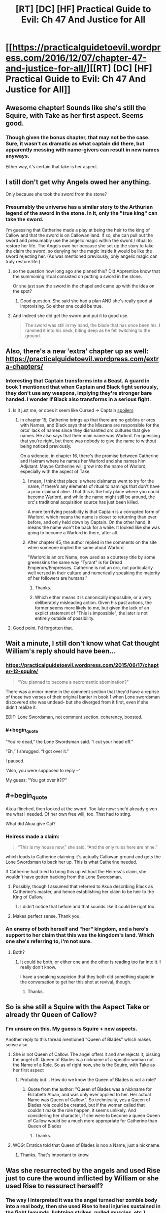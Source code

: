 #+TITLE: [RT] [DC] [HF] Practical Guide to Evil: Ch 47 And Justice for All

* [[https://practicalguidetoevil.wordpress.com/2016/12/07/chapter-47-and-justice-for-all/][[RT] [DC] [HF] Practical Guide to Evil: Ch 47 And Justice for All]]
:PROPERTIES:
:Author: MoralRelativity
:Score: 29
:DateUnix: 1481088748.0
:END:

** Awesome chapter! Sounds like she's still the Squire, with Take as her first aspect. Seems good.
:PROPERTIES:
:Author: thade
:Score: 6
:DateUnix: 1481097055.0
:END:

*** Though given the bonus chapter, that may not be the case. Sure, it wasn't as dramatic as what captain did there, but apparently messing with name-givers can result in new names anyways.

Either way, it's certain that take is her aspect.
:PROPERTIES:
:Author: NotAHeroYet
:Score: 3
:DateUnix: 1481132930.0
:END:


** I still don't get why Angels owed her anything.

Only because she took the sword from the stone?
:PROPERTIES:
:Author: hoja_nasredin
:Score: 6
:DateUnix: 1481101520.0
:END:

*** Presumably the universe has a similar story to the Arthurian legend of the sword in the stone. In it, only the "true king" can take the sword.

I'm guessing that Catherine made a play at being the heir to the king of Callow and that the sword is on Callowan land. If so, she can pull out the sword and presumably use the angelic magic within the sword / ritual to restore her life. The Angels owe her because she set up the story to take the claim the sword, so denying her the magic inside it would be like the sword rejecting her. (As was mentioned previously, only angelic magic can truly restore life.)
:PROPERTIES:
:Author: Running_Ostrich
:Score: 8
:DateUnix: 1481102317.0
:END:

**** so the question how long ago she planed this? Did Apprentice know that the summoning ritual consisted on putting a sword in the stone.

Or she just saw the sword in the chapel and came up with the idea on the spot?
:PROPERTIES:
:Author: hoja_nasredin
:Score: 5
:DateUnix: 1481129185.0
:END:

***** Good question. She said she had a plan AND she's really good at improvising. So either one could be true.
:PROPERTIES:
:Author: MoralRelativity
:Score: 3
:DateUnix: 1481141437.0
:END:


**** And indeed she did get the sword and put it to good use.

#+begin_quote
  The sword was still in my hand, the blade that has once been his. I rammed it into his neck, biting deep as he fell twitching to the ground.
#+end_quote
:PROPERTIES:
:Author: MoralRelativity
:Score: 2
:DateUnix: 1481102875.0
:END:


** Also, there's a new 'extra' chapter up as well: [[https://practicalguidetoevil.wordpress.com/extra-chapters/]]
:PROPERTIES:
:Author: MoralRelativity
:Score: 3
:DateUnix: 1481099301.0
:END:

*** Interesting that Captain transforms into a Beast. A guard in book 1 mentioned that when Captain and Black fight seriously, they don't use any weapons, implying they're stronger bare handed. I wonder if Black also transforms in a serious fight.
:PROPERTIES:
:Author: Running_Ostrich
:Score: 3
:DateUnix: 1481104108.0
:END:

**** Is it just me, or does it seem like Cursed -> Captain [[#s][spoilers]]
:PROPERTIES:
:Author: NotAHeroYet
:Score: 3
:DateUnix: 1481133037.0
:END:

***** In chapter 15, Catherine brings up that there are no goblins or orcs with Names, and Black says that the Miezans are responsible for the orcs' lack of names since they dismantled orc cultures that give names. He also says that their main name was Warlord. I'm guessing that you're right, but there was nobody to give the name to without being noticed previously.

On a sidenote, in chapter 16, there's the promise between Catherine and Hakram where he names her Warlord and she names him Adjutant. Maybe Catherine will grow into the name of Warlord, especially with the aspect of Take.
:PROPERTIES:
:Author: Running_Ostrich
:Score: 6
:DateUnix: 1481134352.0
:END:

****** I mean, I think that place is where claimants went to try for the name, if there's any elements of ritual to namings that don't have a prior claimant alive. That this is the holy place where you could become Warlord, and while the name might still be around, the orc's traditional acquisition source has just been killed.

A more terrifying possibility is that Captain is a corrupted form of Warlord, which means the name is closer to returning than ever before, and only held down by Captain. On the other hand, it means the name won't be back for a while. It looked like she was going to become a Warlord in there, after all.
:PROPERTIES:
:Author: NotAHeroYet
:Score: 3
:DateUnix: 1481136406.0
:END:


****** After chapter 45, the author replied in the comments on the site when someone impled the same about Warlord

"Warlord is an orc Name, now used as a courtesy title by some greenskins the same way “Tyrant” is for Dread Emperors/Empresses. Catherine is not an orc, not particularly well versed in their culture and numerically speaking the majority of her followers are humans."
:PROPERTIES:
:Author: ATRDCI
:Score: 2
:DateUnix: 1481171122.0
:END:

******* Thanks.
:PROPERTIES:
:Author: MoralRelativity
:Score: 1
:DateUnix: 1481172117.0
:END:


******* Which either means it is canonically impossible, or a very deliberately misleading action. Given his past actions, the former seems more likely to me, but given the lack of an explict statement of "This is impossible", the later is not entirely outside of possibility.
:PROPERTIES:
:Author: NotAHeroYet
:Score: 1
:DateUnix: 1481172543.0
:END:


**** Good point. I'd forgotten that.
:PROPERTIES:
:Author: MoralRelativity
:Score: 2
:DateUnix: 1481105495.0
:END:


** Wait a minute, I still don't know what Cat thought William's reply should have been...
:PROPERTIES:
:Author: over_who
:Score: 3
:DateUnix: 1481135463.0
:END:

*** [[https://practicalguidetoevil.wordpress.com/2015/06/17/chapter-12-squire/]]

#+begin_quote
  “You planned to become a necromantic abomination?”
#+end_quote

There was a minor meme in the comment section that they'd have a reprise of those two verses of their original banter in book 1 when Lone swordsman discovered she was undead- but she diverged from it first, even if she didn't realize it.

EDIT: Lone Swordsman, not comment section. coherency, boosted.
:PROPERTIES:
:Author: NotAHeroYet
:Score: 3
:DateUnix: 1481148735.0
:END:


*** #+begin_quote
  “You're dead,” the Lone Swordsman said. “I cut your head off.”

  “Eh,” I shrugged. “I got over it.”

  I paused.

  “Also, you were supposed to reply --“
#+end_quote

My guess: "You got over it?!?"
:PROPERTIES:
:Author: MoralRelativity
:Score: 1
:DateUnix: 1481141501.0
:END:


** #+begin_quote
  Akua flinched, then looked at the sword. Too late now: she'd already given me what I needed. Of her own free will, too. That had to sting.
#+end_quote

What did Akua give Cat?
:PROPERTIES:
:Author: MoralRelativity
:Score: 2
:DateUnix: 1481102702.0
:END:

*** Heiress made a claim:

#+begin_quote
  “This is my house now,” she said. “And the only rules here are mine.”
#+end_quote

which leads to Catherine claiming it's actually Callowan ground and gets the Lone Swordsman to back her up. This is what Catherine needed.

If Catherine had tried to bring this up without the Heiress's claim, she wouldn't have gotten backing from the Lone Swordsman.
:PROPERTIES:
:Author: Running_Ostrich
:Score: 5
:DateUnix: 1481103811.0
:END:

**** Possibly, though I assumed that referred to Akua describing Black as Catherine's master, and hence establishing her claim to be heir to the King of Callow.
:PROPERTIES:
:Score: 6
:DateUnix: 1481109836.0
:END:

***** I didn't notice that before and that sounds like it could be right too.
:PROPERTIES:
:Author: Running_Ostrich
:Score: 3
:DateUnix: 1481134450.0
:END:


**** Makes perfect sense. Thank you.
:PROPERTIES:
:Author: MoralRelativity
:Score: 1
:DateUnix: 1481105517.0
:END:


*** An enemy of both herself and "her" kingdom, and a hero's support to her claim that this was the kingdom's land. Which one she's referring to, i'm not sure.
:PROPERTIES:
:Author: NotAHeroYet
:Score: 2
:DateUnix: 1481148987.0
:END:

**** Both?
:PROPERTIES:
:Author: MoralRelativity
:Score: 1
:DateUnix: 1481171959.0
:END:

***** It could be both, or either one and the other is reading too far into it. I really don't know.

I have a sneaking suspicion that they both did something stupid in the conversation to get her this shot at revival, though.
:PROPERTIES:
:Author: NotAHeroYet
:Score: 2
:DateUnix: 1481173191.0
:END:

****** Thanks.
:PROPERTIES:
:Author: MoralRelativity
:Score: 1
:DateUnix: 1481225373.0
:END:


** So is she still a Squire with the Aspect Take or already thr Queen of Callow?
:PROPERTIES:
:Author: hoja_nasredin
:Score: 2
:DateUnix: 1481143381.0
:END:

*** I'm unsure on this. My guess is Squire + new aspects.

Another reply to this thread mentioned "Queen of Blades" which makes sense also.
:PROPERTIES:
:Author: MoralRelativity
:Score: 2
:DateUnix: 1481156401.0
:END:

**** She is not Queen of Callow. The angel offers it and she rejects it, pissing the angel off. Queen of Blades is.a nickname of a specific woman not the Name of a Role. So as of right now, she is the Squire, with Take as her first aspect
:PROPERTIES:
:Author: ATRDCI
:Score: 3
:DateUnix: 1481171291.0
:END:

***** Probably but... How do we know the Queen of Blades is not a role?
:PROPERTIES:
:Author: MoralRelativity
:Score: 1
:DateUnix: 1481172048.0
:END:

****** Quote from the author: "Queen of Blades was a nickname for Elizabeth Alban, and was only ever applied to her. Her actual Name was Queen of Callow.". So technically, yes a Queen of Blades role could be created, but if the woman called that couldn't make the role happen, it seems unlikely. And considering her character, if she were to become a queen Queen of Callow would be a much more appropriate for Catherine than Queen of Blades
:PROPERTIES:
:Author: ATRDCI
:Score: 2
:DateUnix: 1481172979.0
:END:

******* Thanks.
:PROPERTIES:
:Author: MoralRelativity
:Score: 1
:DateUnix: 1481225418.0
:END:


**** WOG: Erratica told that Queen of Blades is noo a Name, just a nickname.
:PROPERTIES:
:Author: hoja_nasredin
:Score: 2
:DateUnix: 1481197468.0
:END:

***** Thanks. That's important to know.
:PROPERTIES:
:Author: MoralRelativity
:Score: 1
:DateUnix: 1481225307.0
:END:


** Was she resurrected by the angels and used Rise just to cure the wound inflicted by William or she used Rise to ressurect herself?
:PROPERTIES:
:Author: hoja_nasredin
:Score: 2
:DateUnix: 1481143425.0
:END:

*** The way I interpreted it was the angel turned her zombie body into a real body, then she used Rise to heal injuries sustained in the fight (wounds, lightning strikes, pulled muscles, etc.)
:PROPERTIES:
:Author: ATRDCI
:Score: 2
:DateUnix: 1481171428.0
:END:

**** And the sword that William had put through her.
:PROPERTIES:
:Author: MoralRelativity
:Score: 1
:DateUnix: 1481172181.0
:END:


** Re-reading that part just now I think it's pretty clear that Cat used Take to rip the resurrection from the angels. And then Rise to deal with William.
:PROPERTIES:
:Author: MoralRelativity
:Score: 2
:DateUnix: 1481156772.0
:END:


** Any idea what this "thing" is?

#+begin_quote
  I ripped out the thing inside of him, took it for my own.
#+end_quote
:PROPERTIES:
:Author: MoralRelativity
:Score: 1
:DateUnix: 1481099723.0
:END:

*** Sounds like it was *Rise*. Looks like *Take* can function as at least temporary power-theft.
:PROPERTIES:
:Author: Iconochasm
:Score: 5
:DateUnix: 1481100387.0
:END:

**** Yes, thanks. Rise was one of William's aspects. Immediately after was this:

#+begin_quote
  Shadow spread across my body in thick chords. Healing me, pushing his blade out of my flesh. I could feel my heart beat and it was glorious.
#+end_quote

So Rise gives the healing which William used last time he and Cat fought.
:PROPERTIES:
:Author: MoralRelativity
:Score: 3
:DateUnix: 1481102427.0
:END:
